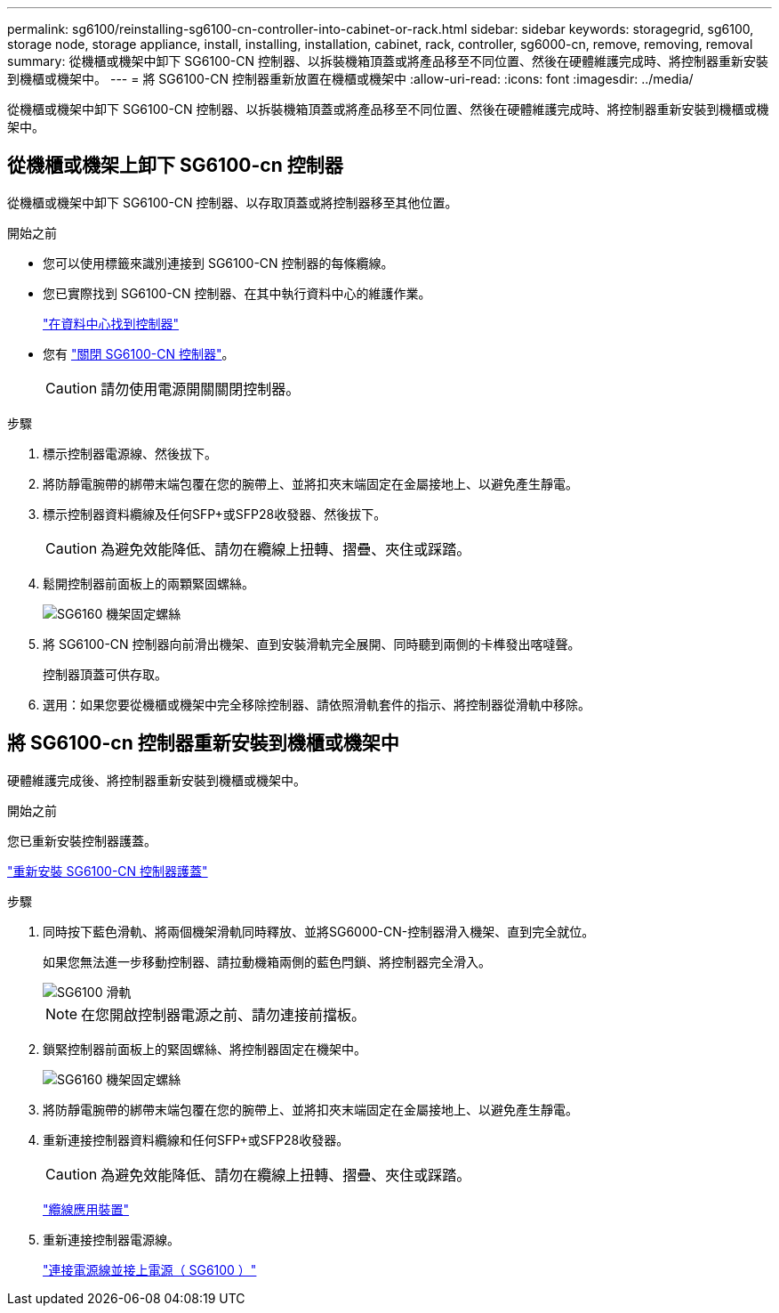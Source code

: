 ---
permalink: sg6100/reinstalling-sg6100-cn-controller-into-cabinet-or-rack.html 
sidebar: sidebar 
keywords: storagegrid, sg6100, storage node, storage appliance, install, installing, installation, cabinet, rack, controller, sg6000-cn, remove, removing, removal 
summary: 從機櫃或機架中卸下 SG6100-CN 控制器、以拆裝機箱頂蓋或將產品移至不同位置、然後在硬體維護完成時、將控制器重新安裝到機櫃或機架中。 
---
= 將 SG6100-CN 控制器重新放置在機櫃或機架中
:allow-uri-read: 
:icons: font
:imagesdir: ../media/


[role="lead"]
從機櫃或機架中卸下 SG6100-CN 控制器、以拆裝機箱頂蓋或將產品移至不同位置、然後在硬體維護完成時、將控制器重新安裝到機櫃或機架中。



== 從機櫃或機架上卸下 SG6100-cn 控制器

從機櫃或機架中卸下 SG6100-CN 控制器、以存取頂蓋或將控制器移至其他位置。

.開始之前
* 您可以使用標籤來識別連接到 SG6100-CN 控制器的每條纜線。
* 您已實際找到 SG6100-CN 控制器、在其中執行資料中心的維護作業。
+
link:locating-controller-in-data-center.html["在資料中心找到控制器"]

* 您有 link:power-sg6000-cn-controller-off-on.html#shut-down-sg6000-cn-controller["關閉 SG6100-CN 控制器"]。
+

CAUTION: 請勿使用電源開關關閉控制器。



.步驟
. 標示控制器電源線、然後拔下。
. 將防靜電腕帶的綁帶末端包覆在您的腕帶上、並將扣夾末端固定在金屬接地上、以避免產生靜電。
. 標示控制器資料纜線及任何SFP+或SFP28收發器、然後拔下。
+

CAUTION: 為避免效能降低、請勿在纜線上扭轉、摺疊、夾住或踩踏。

. 鬆開控制器前面板上的兩顆緊固螺絲。
+
image::../media/sg6060_rack_retaining_screws.png[SG6160 機架固定螺絲]

. 將 SG6100-CN 控制器向前滑出機架、直到安裝滑軌完全展開、同時聽到兩側的卡榫發出喀噠聲。
+
控制器頂蓋可供存取。

. 選用：如果您要從機櫃或機架中完全移除控制器、請依照滑軌套件的指示、將控制器從滑軌中移除。




== 將 SG6100-cn 控制器重新安裝到機櫃或機架中

硬體維護完成後、將控制器重新安裝到機櫃或機架中。

.開始之前
您已重新安裝控制器護蓋。

link:reinstalling-sg6000-cn-controller-cover.html["重新安裝 SG6100-CN 控制器護蓋"]

.步驟
. 同時按下藍色滑軌、將兩個機架滑軌同時釋放、並將SG6000-CN-控制器滑入機架、直到完全就位。
+
如果您無法進一步移動控制器、請拉動機箱兩側的藍色閂鎖、將控制器完全滑入。

+
image::../media/sg6000_cn_rails_blue_button.gif[SG6100 滑軌]

+

NOTE: 在您開啟控制器電源之前、請勿連接前擋板。

. 鎖緊控制器前面板上的緊固螺絲、將控制器固定在機架中。
+
image::../media/sg6060_rack_retaining_screws.png[SG6160 機架固定螺絲]

. 將防靜電腕帶的綁帶末端包覆在您的腕帶上、並將扣夾末端固定在金屬接地上、以避免產生靜電。
. 重新連接控制器資料纜線和任何SFP+或SFP28收發器。
+

CAUTION: 為避免效能降低、請勿在纜線上扭轉、摺疊、夾住或踩踏。

+
link:../installconfig/cabling-appliance.html["纜線應用裝置"]

. 重新連接控制器電源線。
+
link:../installconfig/connecting-power-cords-and-applying-power.html["連接電源線並接上電源（ SG6100 ）"]


